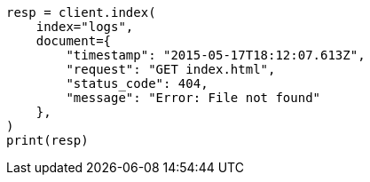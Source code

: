 // This file is autogenerated, DO NOT EDIT
// watcher/getting-started.asciidoc:114

[source, python]
----
resp = client.index(
    index="logs",
    document={
        "timestamp": "2015-05-17T18:12:07.613Z",
        "request": "GET index.html",
        "status_code": 404,
        "message": "Error: File not found"
    },
)
print(resp)
----
